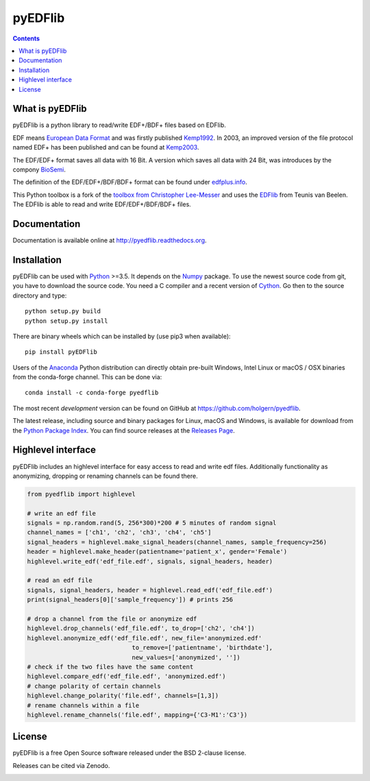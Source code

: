 pyEDFlib
========

.. contents::

.. image:: https://codecov.io/gh/holgern/pyedflib/branch/master/graph/badge.svg
   :target: https://codecov.io/gh/holgern/pyedflib
   :alt: Test Coverage

.. image:: https://ci.appveyor.com/api/projects/status/49wwigslgtj288q1?svg=true
   :target: https://ci.appveyor.com/project/holger80/pyedflib
   :alt: CircleCI Build

.. image:: https://readthedocs.org/projects/pyedflib/badge/?version=latest
   :target: http://pyedflib.readthedocs.org/en/latest/?badge=latest
   :alt: Docs Build

.. image:: https://badge.fury.io/py/pyEDFlib.svg
   :target: https://badge.fury.io/py/pyEDFlib
   :alt: PyPI Version

.. image:: https://img.shields.io/conda/vn/conda-forge/pyedflib.svg
   :target: https://anaconda.org/conda-forge/pyedflib
   :alt: Conda Version
  
.. image:: https://anaconda.org/conda-forge/pyedflib/badges/downloads.svg   
   :target: https://anaconda.org/conda-forge/pyedflib 
   :alt: Conda Downloads

What is pyEDFlib
----------------
pyEDFlib is a python library to read/write EDF+/BDF+ files based on EDFlib.

EDF means `European Data Format`_ and was firstly published `Kemp1992`_.
In 2003, an improved version of the file protocol  named EDF+ has been published and can be found at `Kemp2003`_.

The EDF/EDF+ format saves all data with 16 Bit. A version which saves all data with 24 Bit,
was introduces by the compony `BioSemi`_.

The definition of the EDF/EDF+/BDF/BDF+ format can be found under `edfplus.info`_.

This Python toolbox is a fork of the `toolbox from Christopher Lee-Messer`_
and uses the `EDFlib`_ from Teunis van Beelen.
The EDFlib is able to read and write EDF/EDF+/BDF/BDF+ files.

Documentation
-------------

Documentation is available online at http://pyedflib.readthedocs.org.

Installation
------------

pyEDFlib can be used with `Python`_ >=3.5. It depends on the `Numpy`_ package.
To use the newest source code from git, you have to download the source code.
You need a C compiler and a recent version of `Cython`_. Go then to the source directory and type::

    python setup.py build
    python setup.py install

There are binary wheels which can be installed by (use pip3 when available)::

    pip install pyEDFlib

Users of the Anaconda_ Python distribution can directly obtain pre-built
Windows, Intel Linux or macOS / OSX binaries from the conda-forge channel.
This can be done via::

    conda install -c conda-forge pyedflib


The most recent *development* version can be found on GitHub at
https://github.com/holgern/pyedflib.

The latest release, including source and binary packages for Linux,
macOS and Windows, is available for download from the `Python Package Index`_.
You can find source releases at the `Releases Page`_.


Highlevel interface
-------------------

pyEDFlib includes an highlevel interface for easy access to read and write edf files.
Additionally functionality as anonymizing, dropping or renaming channels can be found there.

.. code-block:: Python

    from pyedflib import highlevel

    # write an edf file
    signals = np.random.rand(5, 256*300)*200 # 5 minutes of random signal
    channel_names = ['ch1', 'ch2', 'ch3', 'ch4', 'ch5']
    signal_headers = highlevel.make_signal_headers(channel_names, sample_frequency=256)
    header = highlevel.make_header(patientname='patient_x', gender='Female')
    highlevel.write_edf('edf_file.edf', signals, signal_headers, header)

    # read an edf file
    signals, signal_headers, header = highlevel.read_edf('edf_file.edf')
    print(signal_headers[0]['sample_frequency']) # prints 256

    # drop a channel from the file or anonymize edf
    highlevel.drop_channels('edf_file.edf', to_drop=['ch2', 'ch4'])
    highlevel.anonymize_edf('edf_file.edf', new_file='anonymized.edf'
	                         to_remove=['patientname', 'birthdate'],
	                         new_values=['anonymized', ''])
    # check if the two files have the same content
    highlevel.compare_edf('edf_file.edf', 'anonymized.edf')
    # change polarity of certain channels 
    highlevel.change_polarity('file.edf', channels=[1,3])
    # rename channels within a file
    highlevel.rename_channels('file.edf', mapping={'C3-M1':'C3'})


License
-------

pyEDFlib is a free Open Source software released under the BSD 2-clause license.

  
Releases can be cited via Zenodo.

.. image:: https://zenodo.org/badge/5678481.svg
   :target: https://zenodo.org/badge/latestdoi/5678481
  
.. _Cython: http://cython.org/
.. _Anaconda: https://www.continuum.io
.. _GitHub: https://github.com/holgern/pyedflib
.. _GitHub Issues: https://github.com/holgern/pyedflib/issues
.. _Numpy: http://www.numpy.org
.. _Python: http://python.org/
.. _Python Package Index: http://pypi.python.org/pypi/pyEDFlib/
.. _Releases Page: https://github.com/holgern/pyedflib/releases
.. _edfplus.info: http://www.edfplus.info/
.. _European Data Format: http://www.edfplus.info/
.. _Kemp2003: https://www.ncbi.nlm.nih.gov/pubmed/12948806?dopt=Citation
.. _Kemp1992: https://www.ncbi.nlm.nih.gov/pubmed/1374708?dopt=Abstract
.. _BioSemi: http://www.biosemi.com/faq/file_format.htm
.. _toolbox from Christopher Lee-Messer: https://github.com/cleemesser/python-edf
.. _EDFlib: http://www.teuniz.net/edflib/
